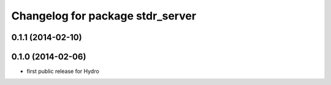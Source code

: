 ^^^^^^^^^^^^^^^^^^^^^^^^^^^^^^^^^
Changelog for package stdr_server
^^^^^^^^^^^^^^^^^^^^^^^^^^^^^^^^^

0.1.1 (2014-02-10)
------------------

0.1.0 (2014-02-06)
------------------
* first public release for Hydro
